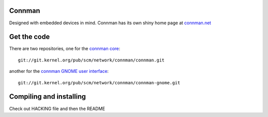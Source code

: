 Connman
-------

Designed with embedded devices in mind. Connman has its own shiny home page at `connman.net <http://connman.net/>`__

Get the code
------------

There are two repositories, one for the `connman core <http://git.kernel.org/?p=network/connman/connman.git;a=summary>`__:

::

   git://git.kernel.org/pub/scm/network/connman/connman.git

another for the `connman GNOME user interface <http://git.kernel.org/?p=network/connman/connman-gnome.git;a=summary>`__:

::

   git://git.kernel.org/pub/scm/network/connman/connman-gnome.git

Compiling and installing
------------------------

Check out HACKING file and then the README
